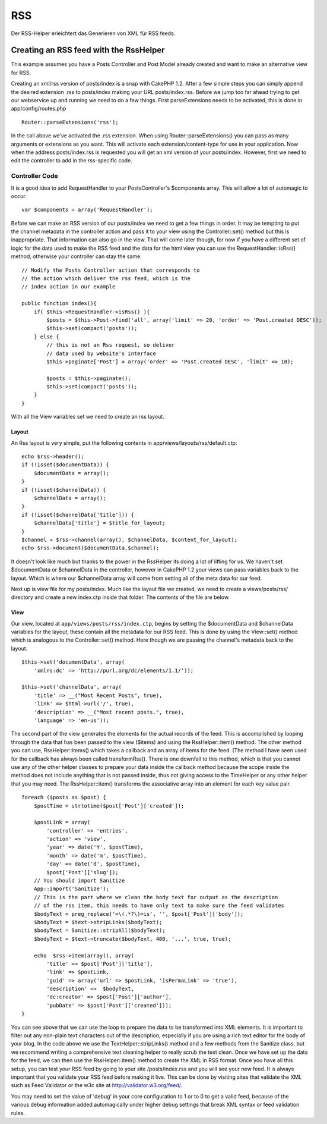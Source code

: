 RSS
###

Der RSS-Helper erleichtert das Generieren von XML für RSS feeds.

Creating an RSS feed with the RssHelper
=======================================

This example assumes you have a Posts Controller and Post Model already
created and want to make an alternative view for RSS.

Creating an xml/rss version of posts/index is a snap with CakePHP 1.2.
After a few simple steps you can simply append the desired extension
.rss to posts/index making your URL posts/index.rss. Before we jump too
far ahead trying to get our webservice up and running we need to do a
few things. First parseExtensions needs to be activated, this is done in
app/config/routes.php

::

          Router::parseExtensions('rss');

In the call above we’ve activated the .rss extension. When using
Router::parseExtensions() you can pass as many arguments or extensions
as you want. This will activate each extension/content-type for use in
your application. Now when the address posts/index.rss is requested you
will get an xml version of your posts/index. However, first we need to
edit the controller to add in the rss-specific code.

Controller Code
---------------

It is a good idea to add RequestHandler to your PostsController's
$components array. This will allow a lot of automagic to occur.

::

        var $components = array('RequestHandler');

Before we can make an RSS version of our posts/index we need to get a
few things in order. It may be tempting to put the channel metadata in
the controller action and pass it to your view using the
Controller::set() method but this is inappropriate. That information can
also go in the view. That will come later though, for now if you have a
different set of logic for the data used to make the RSS feed and the
data for the html view you can use the RequestHandler::isRss() method,
otherwise your controller can stay the same.

::

    // Modify the Posts Controller action that corresponds to
    // the action which deliver the rss feed, which is the
    // index action in our example

    public function index(){
        if( $this->RequestHandler->isRss() ){
            $posts = $this->Post->find('all', array('limit' => 20, 'order' => 'Post.created DESC'));
            $this->set(compact('posts'));
        } else {
            // this is not an Rss request, so deliver
            // data used by website's interface
            $this->paginate['Post'] = array('order' => 'Post.created DESC', 'limit' => 10);
            
            $posts = $this->paginate();
            $this->set(compact('posts'));
        }
    }

With all the View variables set we need to create an rss layout.

Layout
~~~~~~

An Rss layout is very simple, put the following contents in
app/views/layouts/rss/default.ctp:

::

    echo $rss->header();
    if (!isset($documentData)) {
        $documentData = array();
    }
    if (!isset($channelData)) {
        $channelData = array();
    }
    if (!isset($channelData['title'])) {
        $channelData['title'] = $title_for_layout;
    } 
    $channel = $rss->channel(array(), $channelData, $content_for_layout);
    echo $rss->document($documentData,$channel);

It doesn't look like much but thanks to the power in the RssHelper its
doing a lot of lifting for us. We haven't set $documentData or
$channelData in the controller, however in CakePHP 1.2 your views can
pass variables back to the layout. Which is where our $channelData array
will come from setting all of the meta data for our feed.

Next up is view file for my posts/index. Much like the layout file we
created, we need to create a views/posts/rss/ directory and create a new
index.ctp inside that folder. The contents of the file are below.

View
~~~~

Our view, located at ``app/views/posts/rss/index.ctp``, begins by
setting the $documentData and $channelData variables for the layout,
these contain all the metadata for our RSS feed. This is done by using
the View::set() method which is analogous to the Controller::set()
method. Here though we are passing the channel's metadata back to the
layout.

::

        $this->set('documentData', array(
            'xmlns:dc' => 'http://purl.org/dc/elements/1.1/'));

        $this->set('channelData', array(
            'title' => __("Most Recent Posts", true),
            'link' => $html->url('/', true),
            'description' => __("Most recent posts.", true),
            'language' => 'en-us'));

The second part of the view generates the elements for the actual
records of the feed. This is accomplished by looping through the data
that has been passed to the view ($items) and using the
RssHelper::item() method. The other method you can use,
RssHelper::items() which takes a callback and an array of items for the
feed. (The method I have seen used for the callback has always been
called transformRss(). There is one downfall to this method, which is
that you cannot use any of the other helper classes to prepare your data
inside the callback method because the scope inside the method does not
include anything that is not passed inside, thus not giving access to
the TimeHelper or any other helper that you may need. The
RssHelper::item() transforms the associative array into an element for
each key value pair.

::

        foreach ($posts as $post) {
            $postTime = strtotime($post['Post']['created']);
     
            $postLink = array(
                'controller' => 'entries',
                'action' => 'view',
                'year' => date('Y', $postTime),
                'month' => date('m', $postTime),
                'day' => date('d', $postTime),
                $post['Post']['slug']);
            // You should import Sanitize
            App::import('Sanitize');
            // This is the part where we clean the body text for output as the description 
            // of the rss item, this needs to have only text to make sure the feed validates
            $bodyText = preg_replace('=\(.*?\)=is', '', $post['Post']['body']);
            $bodyText = $text->stripLinks($bodyText);
            $bodyText = Sanitize::stripAll($bodyText);
            $bodyText = $text->truncate($bodyText, 400, '...', true, true);
     
            echo  $rss->item(array(), array(
                'title' => $post['Post']['title'],
                'link' => $postLink,
                'guid' => array('url' => $postLink, 'isPermaLink' => 'true'),
                'description' =>  $bodyText,
                'dc:creator' => $post['Post']['author'],
                'pubDate' => $post['Post']['created']));
        }

You can see above that we can use the loop to prepare the data to be
transformed into XML elements. It is important to filter out any
non-plain text characters out of the description, especially if you are
using a rich text editor for the body of your blog. In the code above we
use the TextHelper::stripLinks() method and a few methods from the
Sanitize class, but we recommend writing a comprehensive text cleaning
helper to really scrub the text clean. Once we have set up the data for
the feed, we can then use the RssHelper::item() method to create the XML
in RSS format. Once you have all this setup, you can test your RSS feed
by going to your site /posts/index.rss and you will see your new feed.
It is always important that you validate your RSS feed before making it
live. This can be done by visiting sites that validate the XML such as
Feed Validator or the w3c site at http://validator.w3.org/feed/.

You may need to set the value of 'debug' in your core configuration to 1
or to 0 to get a valid feed, because of the various debug information
added automagically under higher debug settings that break XML syntax or
feed validation rules.
